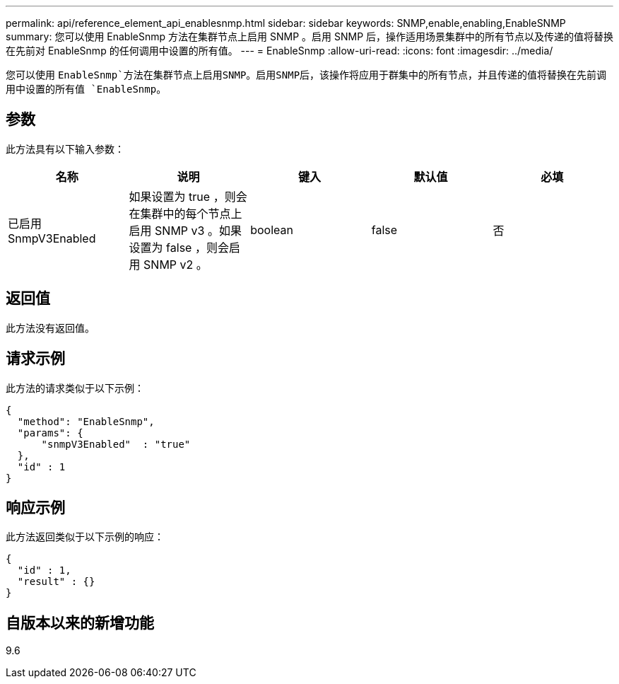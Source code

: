 ---
permalink: api/reference_element_api_enablesnmp.html 
sidebar: sidebar 
keywords: SNMP,enable,enabling,EnableSNMP 
summary: 您可以使用 EnableSnmp 方法在集群节点上启用 SNMP 。启用 SNMP 后，操作适用场景集群中的所有节点以及传递的值将替换在先前对 EnableSnmp 的任何调用中设置的所有值。 
---
= EnableSnmp
:allow-uri-read: 
:icons: font
:imagesdir: ../media/


[role="lead"]
您可以使用 `EnableSnmp`方法在集群节点上启用SNMP。启用SNMP后，该操作将应用于群集中的所有节点，并且传递的值将替换在先前调用中设置的所有值 `EnableSnmp`。



== 参数

此方法具有以下输入参数：

|===
| 名称 | 说明 | 键入 | 默认值 | 必填 


 a| 
已启用 SnmpV3Enabled
 a| 
如果设置为 true ，则会在集群中的每个节点上启用 SNMP v3 。如果设置为 false ，则会启用 SNMP v2 。
 a| 
boolean
 a| 
false
 a| 
否

|===


== 返回值

此方法没有返回值。



== 请求示例

此方法的请求类似于以下示例：

[listing]
----
{
  "method": "EnableSnmp",
  "params": {
      "snmpV3Enabled"  : "true"
  },
  "id" : 1
}
----


== 响应示例

此方法返回类似于以下示例的响应：

[listing]
----
{
  "id" : 1,
  "result" : {}
}
----


== 自版本以来的新增功能

9.6
